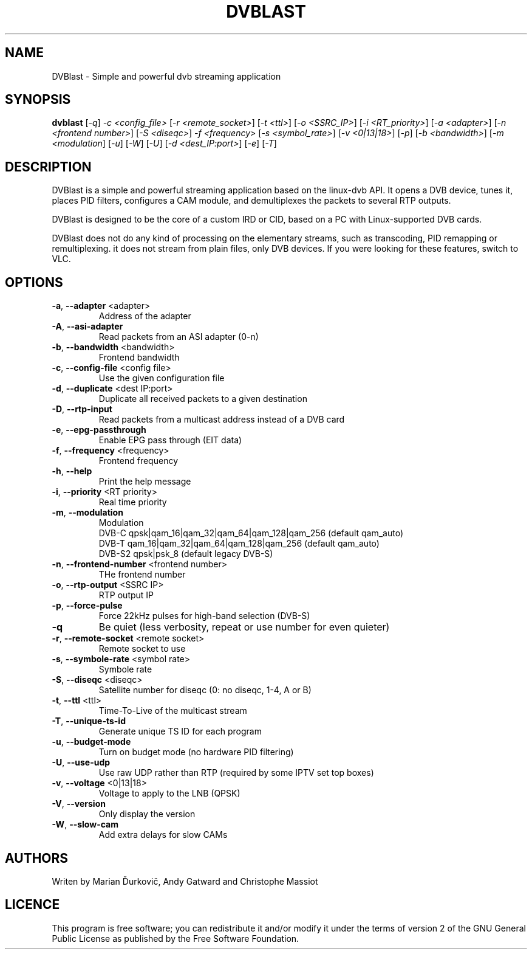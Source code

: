 .TH DVBLAST "1" "January 2010" "DVBlast 1.1" "User Commands"
.SH NAME
DVBlast \- Simple and powerful dvb streaming application
.SH SYNOPSIS
.B dvblast
[\fI-q\fR] \fI-c <config_file>\fR [\fI-r <remote_socket>\fR] [\fI-t <ttl>\fR] [\fI-o <SSRC_IP>\fR] [\fI-i <RT_priority>\fR] [\fI-a <adapter>\fR] [\fI-n <frontend number>\fR] [\fI-S <diseqc>\fR] \fI-f <frequency>\fR [\fI-s <symbol_rate>\fR] [\fI-v <0|13|18>\fR] [\fI-p\fR] [\fI-b <bandwidth>\fR] [\fI-m <modulation\fR] [\fI-u\fR] [\fI-W\fR] [\fI-U\fR] [\fI-d <dest_IP:port>\fR] [\fI-e\fR] [\fI-T\fR]
.SH DESCRIPTION
DVBlast is a simple and powerful streaming application based on the linux-dvb API.
It opens a DVB device, tunes it, places PID filters, configures a CAM module, and demultiplexes the packets to several RTP outputs.

DVBlast is designed to be the core of a custom IRD or CID, based on a PC with Linux-supported DVB cards.

DVBlast does not do any kind of processing on the elementary streams, such as transcoding, PID remapping or remultiplexing. it does not stream from plain files, only DVB devices. If you were looking for these features, switch to VLC.
.SH OPTIONS
.PP
.TP
\fB\-a\fR, \fB\-\-adapter\fR <adapter>
Address of the adapter
.TP
\fB\-A\fR, \fB\-\-asi\-adapter\fR
Read packets from an ASI adapter (0-n)
.TP
\fB\-b\fR, \fB\-\-bandwidth\fR <bandwidth>
Frontend bandwidth
.TP
\fB\-c\fR, \fB\-\-config\-file\fR <config file>
Use the given configuration file
.TP
\fB\-d\fR, \fB\-\-duplicate\fR <dest IP:port>
Duplicate all received packets to a given destination
.TP
\fB\-D\fR, \fB\-\-rtp\-input\fR
Read packets from a multicast address instead of a DVB card
.TP
\fB\-e\fR, \fB\-\-epg\-passthrough\fR
Enable EPG pass through (EIT data)
.TP
\fB\-f\fR, \fB\-\-frequency\fR <frequency>
Frontend frequency
.TP
\fB\-h\fR, \fB\-\-help\fR
Print the help message
.TP
\fB\-i\fR, \fB\-\-priority\fR <RT priority>
Real time priority
.TP
\fB\-m\fR, \fB\-\-modulation\fR
Modulation
.br
DVB-C  qpsk|qam_16|qam_32|qam_64|qam_128|qam_256 (default qam_auto)
.br
DVB-T  qam_16|qam_32|qam_64|qam_128|qam_256 (default qam_auto)
.br
DVB-S2 qpsk|psk_8 (default legacy DVB-S)
.TP
\fB\-n\fR, \fB\-\-frontend\-number\fR <frontend number>
THe frontend number
.TP
\fB\-o\fR, \fB\-\-rtp-output\fR <SSRC IP>
RTP output IP
.TP
\fB\-p\fR, \fB\-\-force\-pulse\fR
Force 22kHz pulses for high-band selection (DVB-S)
.TP
\fB\-q\fR
Be quiet (less verbosity, repeat or use number for even quieter)
.TP
\fB\-r\fR, \fB\-\-remote\-socket\fR <remote socket>
Remote socket to use
.TP
\fB\-s\fR, \fB\-\-symbole\-rate\fR <symbol rate>
Symbole rate
.TP
\fB\-S\fR, \fB\-\-diseqc\fR <diseqc>
Satellite number for diseqc (0: no diseqc, 1\-4, A or B)
.TP
\fB\-t\fR, \fB\-\-ttl\fR <ttl>
Time-To-Live of the multicast stream
.TP
\fB\-T\fR, \fB\-\-unique\-ts\-id\fR
Generate unique TS ID for each program
.TP
\fB\-u\fR, \fB\-\-budget\-mode\fR
Turn on budget mode (no hardware PID filtering)
.TP
\fB\-U\fR, \fB\-\-use\-udp\fR
Use raw UDP rather than RTP (required by some IPTV set top boxes)
.TP
\fB\-v\fR, \fB\-\-voltage\fR <0|13|18>
Voltage to apply to the LNB (QPSK)
.TP
\fB\-V\fR, \fB\-\-version\fR
Only display the version
.TP
\fB\-W\fR, \fB\-\-slow\-cam\fR
Add extra delays for slow CAMs
.SH AUTHORS
Writen by Marian Ďurkovič, Andy Gatward and Christophe Massiot
.SH LICENCE
This program is free software; you can redistribute it and/or modify it under the terms of version 2 of the GNU General Public License as published by the Free Software Foundation.
